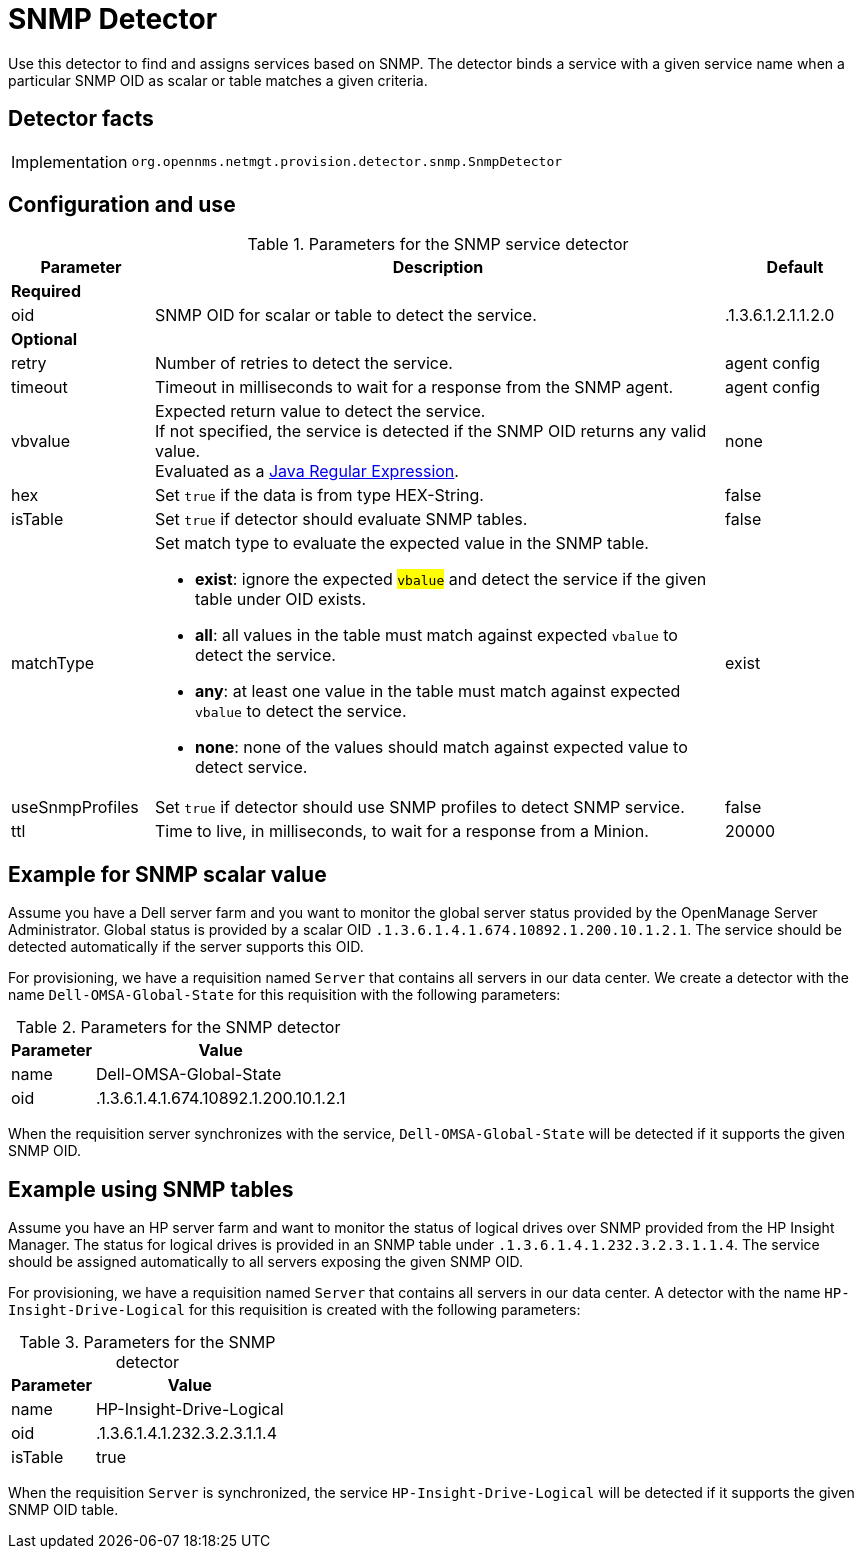 
= SNMP Detector

Use this detector to find and assigns services based on SNMP.
The detector binds a service with a given service name when a particular SNMP OID as scalar or table matches a given criteria.

== Detector facts

[options="autowidth"]
|===
| Implementation | `org.opennms.netmgt.provision.detector.snmp.SnmpDetector`
|===

== Configuration and use

.Parameters for the SNMP service detector
[options="header"]
[cols="1,4a,1"]
|===
| Parameter
| Description
| Default

3+| *Required*

| oid
| SNMP OID for scalar or table to detect the service.
| .1.3.6.1.2.1.1.2.0

3+| *Optional*

| retry
| Number of retries to detect the service.
| agent config

| timeout
| Timeout in milliseconds to wait for a response from the SNMP agent.
| agent config

| vbvalue
| Expected return value to detect the service. +
If not specified, the service is detected if the SNMP OID returns any valid value. +
Evaluated as a link:https://docs.oracle.com/javase/8/docs/api/java/util/regex/Pattern.html[Java Regular Expression].
| none

| hex
| Set `true` if the data is from type HEX-String.
| false

| isTable
| Set `true` if detector should evaluate SNMP tables.
| false

| matchType
| Set match type to evaluate the expected value in the SNMP table.

* *exist*: ignore the expected #`vbalue`# and detect the service if the given table under OID exists.
* *all*: all values in the table must match against expected `vbalue` to detect the service.
* *any*: at least one value in the table must match against expected `vbalue` to detect the service.
* *none*: none of the values should match against expected value to detect service.
| exist

| useSnmpProfiles
| Set `true` if detector should use SNMP profiles to detect SNMP service.
| false

| ttl
| Time to live, in milliseconds, to wait for a response from a Minion.
| 20000
|===

== Example for SNMP scalar value

Assume you have a Dell server farm and you want to monitor the global server status provided by the OpenManage Server Administrator.
Global status is provided by a scalar OID `.1.3.6.1.4.1.674.10892.1.200.10.1.2.1`.
The service should be detected automatically if the server supports this OID.

For provisioning, we have a requisition named `Server` that contains all servers in our data center.
We create a detector with the name `Dell-OMSA-Global-State` for this requisition with the following parameters:

.Parameters for the SNMP detector
[options="header, autowidth"]
[cols="1,2"]
|===
| Parameter
| Value

| name
| Dell-OMSA-Global-State

| oid
| .1.3.6.1.4.1.674.10892.1.200.10.1.2.1
|===

When the requisition server synchronizes with the service, `Dell-OMSA-Global-State` will be detected if it supports the given SNMP OID.

== Example using SNMP tables

Assume you have an HP server farm and want to monitor the status of logical drives over SNMP provided from the HP Insight Manager.
The status for logical drives is provided in an SNMP table under `.1.3.6.1.4.1.232.3.2.3.1.1.4`.
The service should be assigned automatically to all servers exposing the given SNMP OID.

For provisioning, we have a requisition named `Server` that contains all servers in our data center.
A detector with the name `HP-Insight-Drive-Logical` for this requisition is created with the following parameters:

.Parameters for the SNMP detector
[options="header, autowidth"]
[cols="1,2"]
|===
| Parameter
| Value

| name
| HP-Insight-Drive-Logical

| oid
| .1.3.6.1.4.1.232.3.2.3.1.1.4

| isTable
| true
|===

When the requisition `Server` is synchronized, the service `HP-Insight-Drive-Logical` will be detected if it supports the given SNMP OID table.
